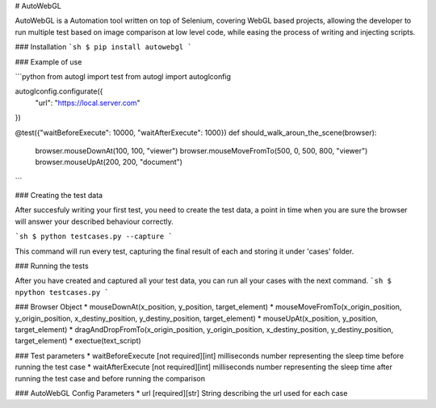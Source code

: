 # AutoWebGL

AutoWebGL is a Automation tool written on top of Selenium, covering WebGL based projects, allowing the developer to run multiple test based on image comparison at low level code, while easing the process of writing and injecting scripts.

### Installation
```sh
$ pip install autowebgl
```

### Example of use

```python
from autogl import test
from autogl import autoglconfig

autoglconfig.configurate({
        "url": "https://local.server.com"
})

@test({"waitBeforeExecute": 10000, "waitAfterExecute": 1000})
def should_walk_aroun_the_scene(browser):
        browser.mouseDownAt(100, 100, "viewer")
        browser.mouseMoveFromTo(500, 0, 500, 800, "viewer")
        browser.mouseUpAt(200, 200, "document")
```

### Creating the test data

After succesfuly writing your first test, you need to create the test data, a point in time when you are sure the browser will answer your described behaviour correctly.

```sh
$ python testcases.py --capture
```

This command will run every test, capturing the final result of each and storing it under 'cases' folder.

### Running the tests

After you have created and captured all your test data, you can run all your cases with the next command.
```sh
$ npython testcases.py
```

### Browser Object
* mouseDownAt(x_position, y_position, target_element)
* mouseMoveFromTo(x_origin_position, y_origin_position, x_destiny_position, y_destiny_position, target_element)
* mouseUpAt(x_position, y_position, target_element)
* dragAndDropFromTo(x_origin_position, y_origin_position, x_destiny_position, y_destiny_position, target_element)
* exectue(text_script) 

### Test parameters
* waitBeforeExecute [not required][int] milliseconds number representing the sleep time before running the test case
* waitAfterExecute [not required][int] milliseconds number representing the sleep time after running the test case and before running the comparison

### AutoWebGL Config Parameters
* url [required][str] String describing the url used for each case



